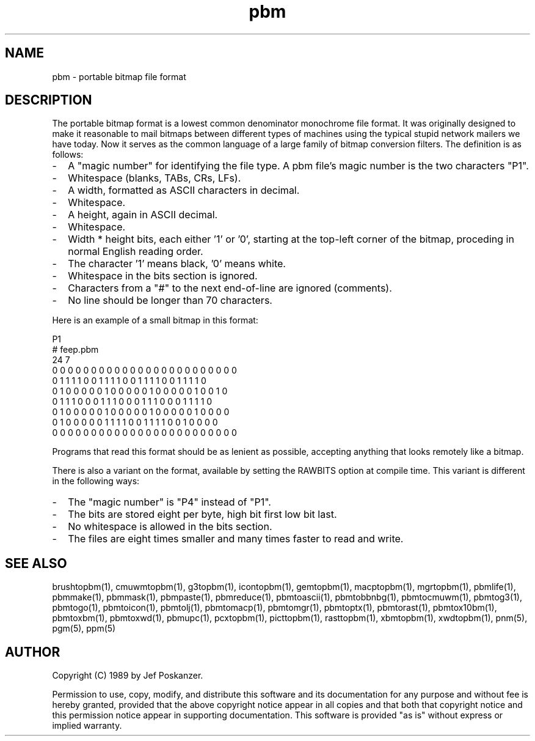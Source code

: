 .TH pbm 5 "21 September 1989"
.SH NAME
pbm - portable bitmap file format
.SH DESCRIPTION
The portable bitmap format is a lowest common denominator monochrome
file format.
It was originally designed to make it reasonable to mail bitmaps
between different types of machines using the typical stupid network
mailers we have today.
Now it serves as the common language of a large family of bitmap
conversion filters.
The definition is as follows:
.IP - 2
A "magic number" for identifying the file type.
A pbm file's magic number is the two characters "P1".
.IP - 2
Whitespace (blanks, TABs, CRs, LFs).
.IP - 2
A width, formatted as ASCII characters in decimal.
.IP - 2
Whitespace.
.IP - 2
A height, again in ASCII decimal.
.IP - 2
Whitespace.
.IP - 2
Width * height bits, each either '1' or '0', starting at the top-left
corner of the bitmap, proceding in normal English reading order.
.IP - 2
The character '1' means black, '0' means white.
.IP - 2
Whitespace in the bits section is ignored.
.IP - 2
Characters from a "#" to the next end-of-line are ignored (comments).
.IP - 2
No line should be longer than 70 characters.
.PP
Here is an example of a small bitmap in this format:
.PP
.nf
P1
# feep.pbm
24 7
0 0 0 0 0 0 0 0 0 0 0 0 0 0 0 0 0 0 0 0 0 0 0 0
0 1 1 1 1 0 0 1 1 1 1 0 0 1 1 1 1 0 0 1 1 1 1 0
0 1 0 0 0 0 0 1 0 0 0 0 0 1 0 0 0 0 0 1 0 0 1 0
0 1 1 1 0 0 0 1 1 1 0 0 0 1 1 1 0 0 0 1 1 1 1 0
0 1 0 0 0 0 0 1 0 0 0 0 0 1 0 0 0 0 0 1 0 0 0 0
0 1 0 0 0 0 0 1 1 1 1 0 0 1 1 1 1 0 0 1 0 0 0 0
0 0 0 0 0 0 0 0 0 0 0 0 0 0 0 0 0 0 0 0 0 0 0 0
.fi
.PP
Programs that read this format should be as lenient as possible,
accepting anything that looks remotely like a bitmap.
.PP
There is also a variant on the format, available
by setting the RAWBITS option at compile time.  This variant is
different in the following ways:
.IP - 2
The "magic number" is "P4" instead of "P1".
.IP - 2
The bits are stored eight per byte, high bit first low bit last.
.IP - 2
No whitespace is allowed in the bits section.
.IP - 2
The files are eight times smaller and many times faster to read and write.
.SH "SEE ALSO"
brushtopbm(1), cmuwmtopbm(1), g3topbm(1), icontopbm(1), gemtopbm(1),
macptopbm(1), mgrtopbm(1), pbmlife(1),
pbmmake(1), pbmmask(1), pbmpaste(1), pbmreduce(1), pbmtoascii(1),
pbmtobbnbg(1), pbmtocmuwm(1), pbmtog3(1), pbmtogo(1), pbmtoicon(1), pbmtolj(1),
pbmtomacp(1), pbmtomgr(1), pbmtoptx(1), pbmtorast(1), pbmtox10bm(1),
pbmtoxbm(1), pbmtoxwd(1), pbmupc(1), pcxtopbm(1), picttopbm(1), rasttopbm(1),
xbmtopbm(1), xwdtopbm(1),
pnm(5), pgm(5), ppm(5)
.SH AUTHOR
Copyright (C) 1989 by Jef Poskanzer.

Permission to use, copy, modify, and distribute this software and its
documentation for any purpose and without fee is hereby granted, provided
that the above copyright notice appear in all copies and that both that
copyright notice and this permission notice appear in supporting
documentation.  This software is provided "as is" without express or
implied warranty.
